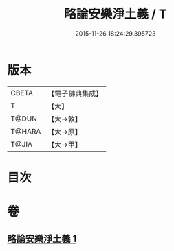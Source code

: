 #+TITLE: 略論安樂淨土義 / T
#+DATE: 2015-11-26 18:24:29.395723
* 版本
 |     CBETA|【電子佛典集成】|
 |         T|【大】     |
 |     T@DUN|【大→敦】   |
 |    T@HARA|【大→原】   |
 |     T@JIA|【大→甲】   |

* 目次
* 卷
** [[file:KR6p0036_001.txt][略論安樂淨土義 1]]

